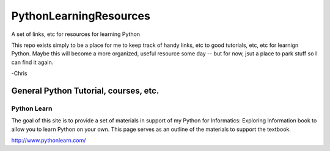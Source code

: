 PythonLearningResources
#########################

A set of links, etc for resources for learning Python

This repo exists simply to be a place for me to keep track of handy links, etc to good tutorials, etc, etc for learnign Python. Maybe this will become a more organized, useful resource some day -- but for now, jsut a place to park stuff so I can find it again.

-Chris

General Python Tutorial, courses, etc.
======================================

Python Learn
------------

The goal of this site is to provide a set of materials in support of my Python for Informatics:
Exploring Information book to allow you to learn Python on your own. This page serves as an outline
of the materials to support the textbook.

http://www.pythonlearn.com/

